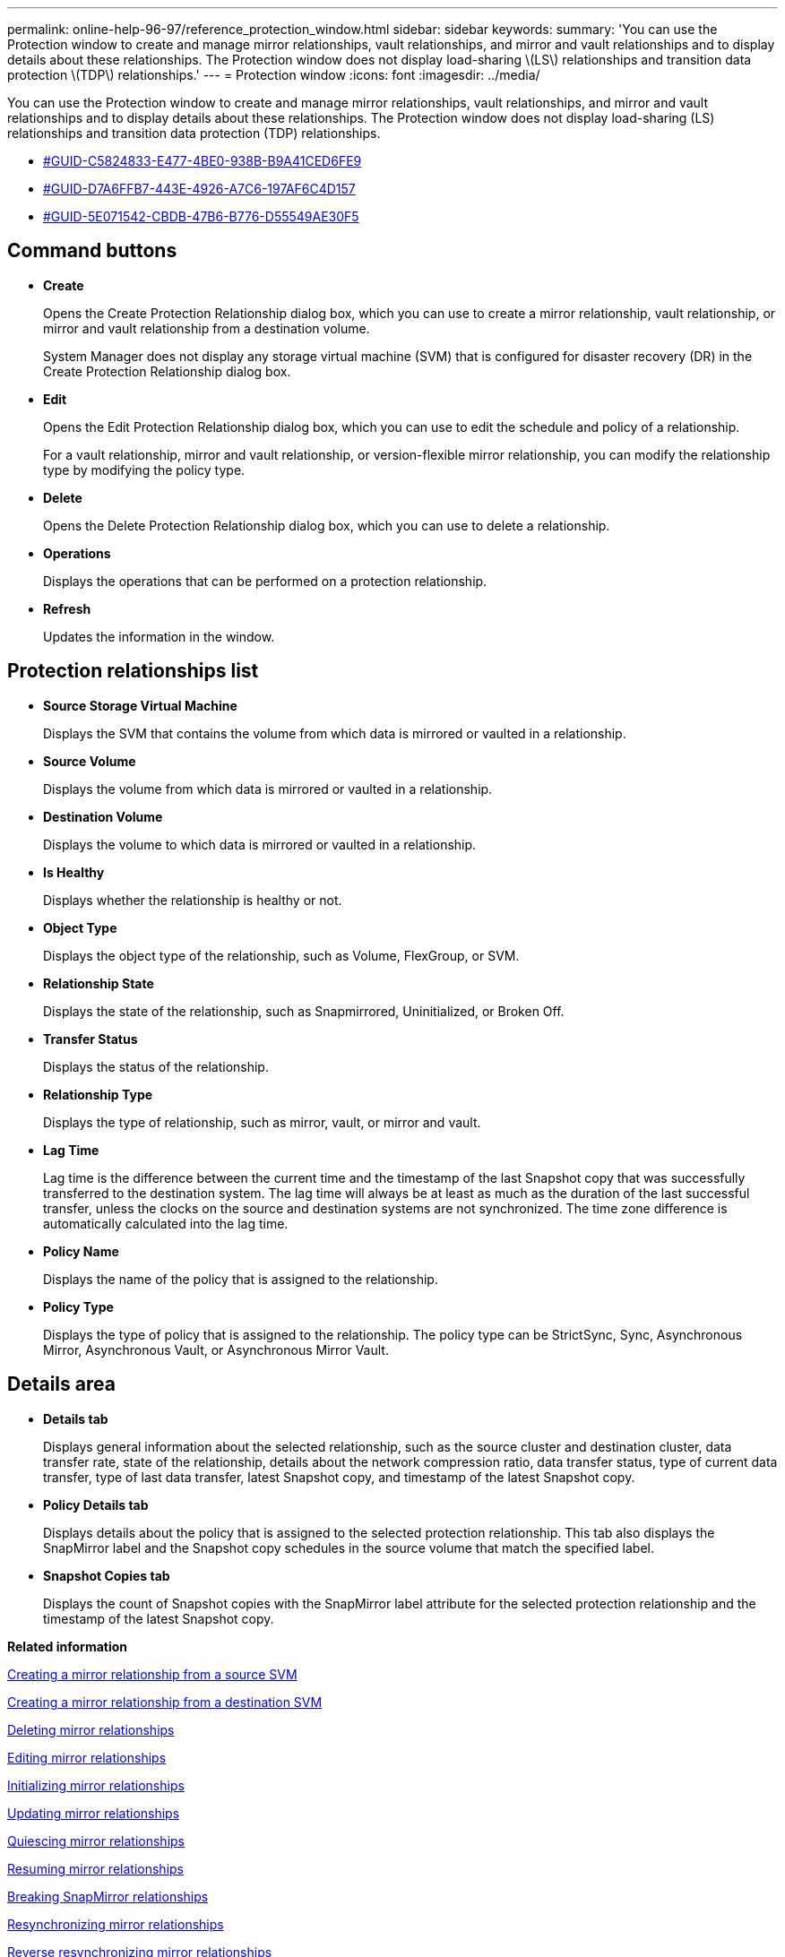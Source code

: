 ---
permalink: online-help-96-97/reference_protection_window.html
sidebar: sidebar
keywords: 
summary: 'You can use the Protection window to create and manage mirror relationships, vault relationships, and mirror and vault relationships and to display details about these relationships. The Protection window does not display load-sharing \(LS\) relationships and transition data protection \(TDP\) relationships.'
---
= Protection window
:icons: font
:imagesdir: ../media/

[.lead]
You can use the Protection window to create and manage mirror relationships, vault relationships, and mirror and vault relationships and to display details about these relationships. The Protection window does not display load-sharing (LS) relationships and transition data protection (TDP) relationships.

* <<GUID-C5824833-E477-4BE0-938B-B9A41CED6FE9,#GUID-C5824833-E477-4BE0-938B-B9A41CED6FE9>>
* <<GUID-D7A6FFB7-443E-4926-A7C6-197AF6C4D157,#GUID-D7A6FFB7-443E-4926-A7C6-197AF6C4D157>>
* <<GUID-5E071542-CBDB-47B6-B776-D55549AE30F5,#GUID-5E071542-CBDB-47B6-B776-D55549AE30F5>>

== Command buttons

* *Create*
+
Opens the Create Protection Relationship dialog box, which you can use to create a mirror relationship, vault relationship, or mirror and vault relationship from a destination volume.
+
System Manager does not display any storage virtual machine (SVM) that is configured for disaster recovery (DR) in the Create Protection Relationship dialog box.

* *Edit*
+
Opens the Edit Protection Relationship dialog box, which you can use to edit the schedule and policy of a relationship.
+
For a vault relationship, mirror and vault relationship, or version-flexible mirror relationship, you can modify the relationship type by modifying the policy type.

* *Delete*
+
Opens the Delete Protection Relationship dialog box, which you can use to delete a relationship.

* *Operations*
+
Displays the operations that can be performed on a protection relationship.

* *Refresh*
+
Updates the information in the window.

== Protection relationships list

* *Source Storage Virtual Machine*
+
Displays the SVM that contains the volume from which data is mirrored or vaulted in a relationship.

* *Source Volume*
+
Displays the volume from which data is mirrored or vaulted in a relationship.

* *Destination Volume*
+
Displays the volume to which data is mirrored or vaulted in a relationship.

* *Is Healthy*
+
Displays whether the relationship is healthy or not.

* *Object Type*
+
Displays the object type of the relationship, such as Volume, FlexGroup, or SVM.

* *Relationship State*
+
Displays the state of the relationship, such as Snapmirrored, Uninitialized, or Broken Off.

* *Transfer Status*
+
Displays the status of the relationship.

* *Relationship Type*
+
Displays the type of relationship, such as mirror, vault, or mirror and vault.

* *Lag Time*
+
Lag time is the difference between the current time and the timestamp of the last Snapshot copy that was successfully transferred to the destination system. The lag time will always be at least as much as the duration of the last successful transfer, unless the clocks on the source and destination systems are not synchronized. The time zone difference is automatically calculated into the lag time.

* *Policy Name*
+
Displays the name of the policy that is assigned to the relationship.

* *Policy Type*
+
Displays the type of policy that is assigned to the relationship. The policy type can be StrictSync, Sync, Asynchronous Mirror, Asynchronous Vault, or Asynchronous Mirror Vault.

== Details area

* *Details tab*
+
Displays general information about the selected relationship, such as the source cluster and destination cluster, data transfer rate, state of the relationship, details about the network compression ratio, data transfer status, type of current data transfer, type of last data transfer, latest Snapshot copy, and timestamp of the latest Snapshot copy.

* *Policy Details tab*
+
Displays details about the policy that is assigned to the selected protection relationship. This tab also displays the SnapMirror label and the Snapshot copy schedules in the source volume that match the specified label.

* *Snapshot Copies tab*
+
Displays the count of Snapshot copies with the SnapMirror label attribute for the selected protection relationship and the timestamp of the latest Snapshot copy.

*Related information*

xref:task_creating_a_mirror_relationship_from_a_source_volume.adoc[Creating a mirror relationship from a source SVM]

xref:task_creating_a_mirror_relationship_from_a_destination_svm.adoc[Creating a mirror relationship from a destination SVM]

xref:task_deleting_mirror_relationships.adoc[Deleting mirror relationships]

xref:task_editing_mirror_relationships.adoc[Editing mirror relationships]

xref:task_initializing_mirror_relationships.adoc[Initializing mirror relationships]

xref:task_updating_mirror_relationships.adoc[Updating mirror relationships]

xref:task_quiescing_mirror_relationships.adoc[Quiescing mirror relationships]

xref:task_resuming_mirror_relationships.adoc[Resuming mirror relationships]

xref:task_breaking_snapmirror_relationships.adoc[Breaking SnapMirror relationships]

xref:task_resynchronizing_mirror_relationships.adoc[Resynchronizing mirror relationships]

xref:task_reverse_resynchronizing_snapmirror_relationships.adoc[Reverse resynchronizing mirror relationships]

xref:task_aborting_mirror_relationships.adoc[Aborting a mirror transfer]

xref:concept_what_a_snapvault_backup_is.adoc[What a SnapVault backup is]

xref:task_creating_a_vault_relationship_from_a_source_svm.adoc[Creating a vault relationship from a source SVM]

xref:task_creating_a_vault_relationship_from_a_destination_svm.adoc[Creating a vault relationship from a destination SVM]

xref:task_deleting_vault_relationships.adoc[Deleting vault relationships]

xref:task_editing_vault_relationships.adoc[Editing vault relationships]

xref:task_initializing_vault_relationships.adoc[Initializing a vault relationship]

xref:task_updating_vault_relationships.adoc[Updating a vault relationship]

xref:task_quiescing_vault_relationships.adoc[Quiescing a vault relationship]

xref:task_resuming_vault_relationships.adoc[Resuming a vault relationship]

xref:task_aborting_vault_relationships.adoc[Aborting a Snapshot copy transfer]

xref:task_restoring_a_volume_in_a_vault_relationship.adoc[Restoring a volume in a vault relationship]
